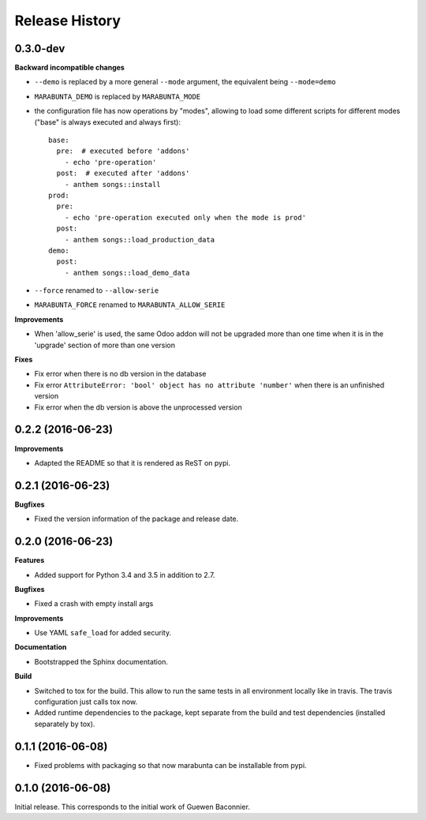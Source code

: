 .. :changelog:

Release History
---------------

0.3.0-dev
+++++++++

**Backward incompatible changes**

- ``--demo`` is replaced by a more general ``--mode`` argument,
  the equivalent being ``--mode=demo``
- ``MARABUNTA_DEMO`` is replaced by ``MARABUNTA_MODE``
- the configuration file has now operations by "modes", allowing to
  load some different scripts for different modes ("base" is always
  executed and always first)::

    base:
      pre:  # executed before 'addons'
        - echo 'pre-operation'
      post:  # executed after 'addons'
        - anthem songs::install
    prod:
      pre:
        - echo 'pre-operation executed only when the mode is prod'
      post:
        - anthem songs::load_production_data
    demo:
      post:
        - anthem songs::load_demo_data

- ``--force`` renamed to ``--allow-serie``
- ``MARABUNTA_FORCE`` renamed to ``MARABUNTA_ALLOW_SERIE``

**Improvements**

- When 'allow_serie' is used, the same Odoo addon will not be
  upgraded more than one time when it is in the 'upgrade' section of
  more than one version

**Fixes**

- Fix error when there is no db version in the database
- Fix error ``AttributeError: 'bool' object has no attribute 'number'``
  when there is an unfinished version
- Fix error when the db version is above the unprocessed version

0.2.2 (2016-06-23)
++++++++++++++++++

**Improvements**

- Adapted the README so that it is rendered as ReST on pypi.

0.2.1 (2016-06-23)
++++++++++++++++++

**Bugfixes**

- Fixed the version information of the package and release date.

0.2.0 (2016-06-23)
++++++++++++++++++

**Features**

- Added support for Python 3.4 and 3.5 in addition to 2.7.

**Bugfixes**

- Fixed a crash with empty install args

**Improvements**

- Use YAML ``safe_load`` for added security.

**Documentation**

- Bootstrapped the Sphinx documentation.

**Build**

- Switched to tox for the build. This allow to run the same tests in all
  environment locally like in travis. The travis configuration just calls tox
  now.
- Added runtime dependencies to the package, kept separate from the build and test dependencies (installed separately by tox).

0.1.1 (2016-06-08)
++++++++++++++++++

- Fixed problems with packaging so that now marabunta can be installable from
  pypi.

0.1.0 (2016-06-08)
++++++++++++++++++

Initial release. This corresponds to the initial work of Guewen Baconnier.
